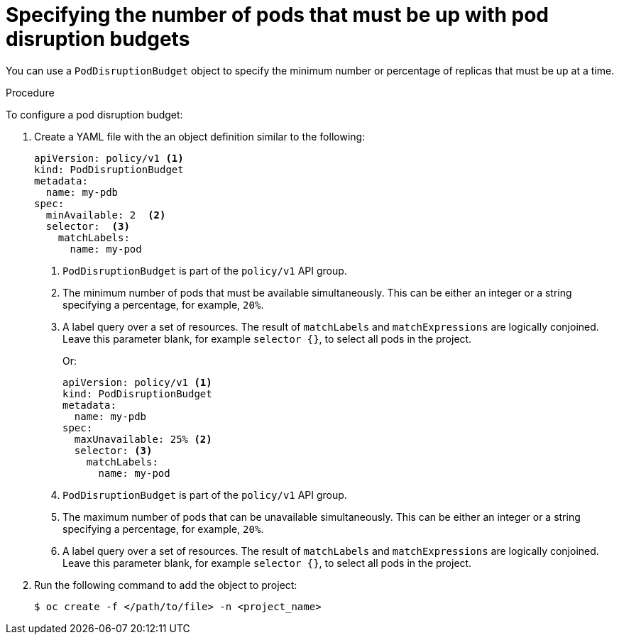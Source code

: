 // Module included in the following assemblies:
//
// * nodes/nodes-pods-configuring.adoc
// * nodes/nodes-cluster-pods-configuring
// * post_installation_configuration/cluster-tasks.adoc

:_content-type: PROCEDURE
[id="nodes-pods-pod-disruption-configuring_{context}"]
= Specifying the number of pods that must be up with pod disruption budgets

You can use a `PodDisruptionBudget` object to specify the minimum number or
percentage of replicas that must be up at a time.

.Procedure

To configure a pod disruption budget:

. Create a YAML file with the an object definition similar to the following:
+
[source,yaml]
----
apiVersion: policy/v1 <1>
kind: PodDisruptionBudget
metadata:
  name: my-pdb
spec:
  minAvailable: 2  <2>
  selector:  <3>
    matchLabels:
      name: my-pod
----
<1> `PodDisruptionBudget` is part of the `policy/v1` API group.
<2> The minimum number of pods that must be available simultaneously. This can
be either an integer or a string specifying a percentage, for example, `20%`.
<3> A label query over a set of resources. The result of `matchLabels` and
 `matchExpressions` are logically conjoined. Leave this parameter blank, for example `selector {}`, to select all pods in the project.
+
Or:
+
[source,yaml]
----
apiVersion: policy/v1 <1>
kind: PodDisruptionBudget
metadata:
  name: my-pdb
spec:
  maxUnavailable: 25% <2>
  selector: <3>
    matchLabels:
      name: my-pod
----
<1> `PodDisruptionBudget` is part of the `policy/v1` API group.
<2> The maximum number of pods that can be unavailable simultaneously. This can
be either an integer or a string specifying a percentage, for example, `20%`.
<3> A label query over a set of resources. The result of `matchLabels` and
 `matchExpressions` are logically conjoined. Leave this parameter blank, for example `selector {}`, to select all pods in the project.

. Run the following command to add the object to project:
+
[source,terminal]
----
$ oc create -f </path/to/file> -n <project_name>
----
